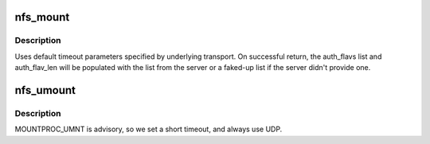 .. -*- coding: utf-8; mode: rst -*-
.. src-file: fs/nfs/mount_clnt.c

.. _`nfs_mount`:

nfs_mount
=========

.. c:function:: int nfs_mount(struct nfs_mount_request *info)

    Obtain an NFS file handle for the given host and path

    :param struct nfs_mount_request \*info:
        pointer to mount request arguments

.. _`nfs_mount.description`:

Description
-----------

Uses default timeout parameters specified by underlying transport. On
successful return, the auth_flavs list and auth_flav_len will be populated
with the list from the server or a faked-up list if the server didn't
provide one.

.. _`nfs_umount`:

nfs_umount
==========

.. c:function:: void nfs_umount(const struct nfs_mount_request *info)

    Notify a server that we have unmounted this export

    :param const struct nfs_mount_request \*info:
        pointer to umount request arguments

.. _`nfs_umount.description`:

Description
-----------

MOUNTPROC_UMNT is advisory, so we set a short timeout, and always
use UDP.

.. This file was automatic generated / don't edit.

